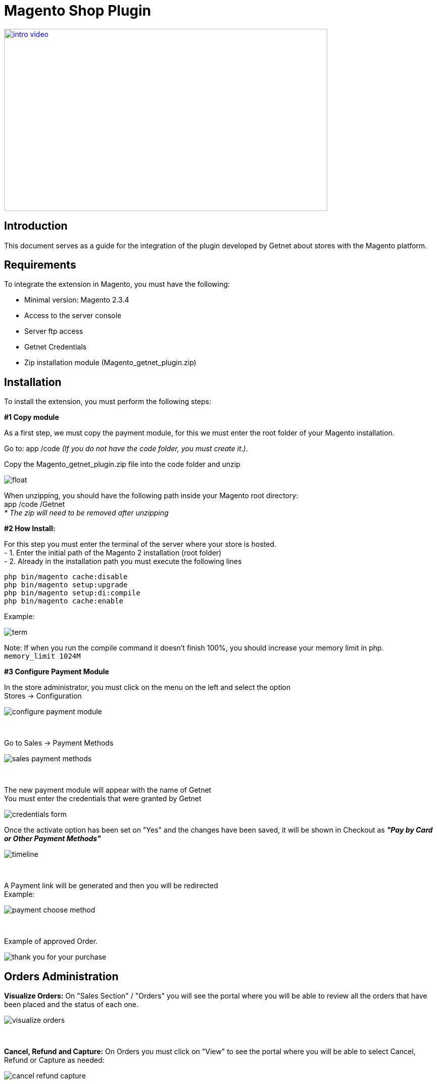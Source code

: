 [#PaymentPageSolutions_SP_Magento_Integration]
= Magento Shop Plugin

image::images/09-01-magento/intro_video.png[width=640, height=360, link="https://vimeo.com/755099295/46dea23636"]

[#Inroduction]
== Introduction 
This document serves as a guide for the integration of the plugin developed by Getnet
about stores with the Magento platform.

[#Requirements]
== Requirements 
To integrate the extension in Magento, you must have the following:

- Minimal version: Magento 2.3.4
- Access to the server console
- Server ftp access
- Getnet Credentials
- Zip installation module (Magento_getnet_plugin.zip)

[#Installation]
== Installation
To install the extension, you must perform the following steps:

[%hardbreaks]
*#1 Copy module*

[%hardbreaks]
As a first step, we must copy the payment module, for this we must enter the root folder of your Magento installation.

[%hardbreaks]
Go to:  app /code    _(If you do not have the code folder, you must create it.)_.

[%hardbreaks]
[float]
Copy the Magento_getnet_plugin.zip file into the code folder and unzip

[%hardbreaks]
[float]
image::images/09-01-magento/locate_and_unzip.png[]

[%hardbreaks]
When unzipping, you should have the following path inside your Magento root directory: +
app /code /Getnet  +
_* The zip will need to be removed after unzipping_ 

[%hardbreaks]
*#2 How Install:*

[%hardbreaks]
For this step you must enter the terminal of the server where your store is hosted. +
- 1.  Enter the initial path of the Magento 2 installation (root folder)
- 2.  Already in the installation path you must execute the following lines

[%hardbreaks]
	php bin/magento cache:disable 
	php bin/magento setup:upgrade 
	php bin/magento setup:di:compile 
	php bin/magento cache:enable 

[%hardbreaks]
Example: 
[%hardbreaks]
image::images/09-01-magento/term.PNG[]
[%hardbreaks]
Note: If when you run the compile command it doesn't finish 100%, you should increase your memory limit in php. +
``memory_limit 1024M``

[%hardbreaks]
*#3 Configure Payment Module*

[%hardbreaks]
In the store administrator, you must click on the menu on the left and select the option +
Stores -> Configuration 
[%hardbreaks]
image::images/09-01-magento/configure_payment_module.PNG[]

{empty} +

[%hardbreaks]
Go to Sales -> Payment Methods 
[%hardbreaks]
image::images/09-01-magento/sales_payment_methods.PNG[]

{empty} +

[%hardbreaks]
The new payment module will appear with the name of Getnet +
You must enter the credentials that were granted by Getnet 
[%hardbreaks]
image::images/09-01-magento/credentials_form.PNG[]

[%hardbreaks]
Once the activate option has been set on "Yes" and the changes have been saved, it will be shown in Checkout as *_"Pay by Card or Other Payment Methods"_*
[%hardbreaks]
image::images/09-01-magento/timeline.PNG[]

{empty} +

[%hardbreaks]
A Payment link will be generated and then you will be redirected +
Example:
[%hardbreaks]
image::images/09-01-magento/payment_choose_method.PNG[]

{empty} +

[%hardbreaks]
Example of approved Order.
[%hardbreaks]
image::images/09-01-magento/thank_you_for_your_purchase.PNG[]


[#Orders_Administration_Magento]
== Orders Administration

*Visualize Orders:* On "Sales Section" / "Orders" you will see the portal where you will be able to review all the orders that have been placed and the status of each one.
[%hardbreaks]
image::images/09-01-magento/visualize_orders.PNG[]

{empty} +

*Cancel, Refund and Capture:* On Orders you must click on "View" to see the portal where you will be able to select Cancel, Refund or Capture as needed:
[%hardbreaks]
image::images/09-01-magento/cancel_refund_capture.PNG[]

{empty} +

*Note: Cancellations / Voids are made on the same day, Refunds are made the next day.*
[%hardbreaks]
image::images/09-01-magento/note_cancellation.PNG[]

{empty} +

Depending on the selected option the following messages will be displayed, to continue you must click on "Ok":
[%hardbreaks]
image::images/09-01-magento/option_messages_displayed.PNG[]

{empty} +

Once an Order has been Cancelled / Voided, Captured or Refunded, the status will be automatically updated, this can be seen on Orders / Status. You can also consult the Orders history on View Portal below Order Total:
[%hardbreaks]
image::images/09-01-magento/notes_for_this_order.PNG[]

{empty} +

**Note: Notice that for Sofort, iDEAL and SEPA DD the refunds are actually SEPA credits. If you refunded from the merchant portal it is still possible to refund again from the plugin.**


*Status Update*
For "Offline Bank Transfer" type payments, there is the "Update status" button, in this option, the system will ask if you agree to want to check the status and update, when you accept, the request will be sent to Getnet to check the current status and if it is different from the one in the system, it will be updated.




*Plugin Usage Rules:*
[%hardbreaks]
image::images/09-01-magento/table.PNG[]
*Note: Cancellations / Voids are made on the same day, Refunds are made the next day.

image::images/09-01-magento/updateStatus.png[]

image::images/09-01-magento/question_update.png[]

image::images/09-01-magento/comments_update.png[]
